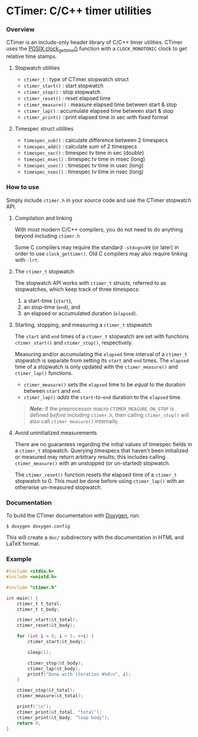 * CTimer: C/C++ timer utilities

*** Overview

CTimer is an include-only header library of C/C++ timer utilities.  CTimer uses
the [[https://man7.org/linux/man-pages/man3/clock_gettime.3.html][POSIX clock_gettime()]] function with a =CLOCK_MONOTONIC= clock to get
relative time stamps.

**** Stopwatch utilities

- ~ctimer_t~         : type of CTimer stopwatch struct
- ~ctimer_start()~   : start stopwatch
- ~ctimer_stop()~    : stop stopwatch
- ~ctimer_reset()~   : reset elapsed time
- ~ctimer_measure()~ : measure elapsed time between start & stop
- ~ctimer_lap()~     : accumulate elapsed time between start & stop
- ~ctimer_print()~   : print elapsed time in sec with fixed format

**** Timespec struct utilities

- ~timespec_sub()~   : calculate difference between 2 timespecs
- ~timespec_add()~   : calculate sum of 2 timespecs
- ~timespec_sec()~   : timespec tv time in sec (double)
- ~timespec_msec()~  : timespec tv time in msec (long)
- ~timespec_usec()~  : timespec tv time in usec (long)
- ~timespec_nsec()~  : timespec tv time in nsec (long)

*** How to use

Simply include =ctimer.h= in your source code and use the CTimer stopwatch
API.

**** Compilation and linking

With most modern C/C++ compilers, you do not need to do anything beyond
including =ctimer.h=

Some C compilers may require the standard =-std=gnu99= (or later) in order to
use ~clock_gettime()~.  Old C compilers may also require linking with =-lrt=.

**** The ~ctimer_t~ stopwatch

The stopwatch API works with ~ctimer_t~ structs, referred to as stopwatches,
which keep track of three timespecs:

1. a start-time (~start~),
2. an stop-time (~end~), and
3. an elapsed or accumulated duration (~elapsed~).

**** Starting, stopping, and measuring a ~ctimer_t~ stopwatch

The =start= and =end= times of a ~ctimer_t~ stopwatch are set with functions
~ctimer_start()~ and ~ctimer_stop()~, respectively.

Measuring and/or accumulating the =elapsed= time interval of a ~ctimer_t~
stopwatch is separate from setting its =start= and =end= times.  The =elapsed=
time of a stopwatch is only updated with the ~ctimer_measure()~ and
~ctimer_lap()~ functions.

- ~ctimer_measure()~ sets the =elapsed= time to be /equal/ to the duration
  between =start= and =end=.
- ~ctimer_lap()~ /adds/ the =start=-to-=end= duration to the =elapsed= time.

#+begin_quote
/*Note:*/ If the preprocessor macro =CTIMER_MEASURE_ON_STOP= is defined
/before/ including =ctimer.h=, then calling ~ctimer_stop()~ will also call
~ctimer_measure()~ internally.
#+end_quote

**** Avoid uninitialized measurements

There are no guarantees regarding the initial values of timespec fields in a
~ctimer_t~ stopwatch.  Querying timespecs that haven't been initialized or
measured may return arbitrary results; this includes calling ~ctimer_measure()~
with an unstopped (or un-started) stopwatch.

The ~ctimer_reset()~ function resets the elapsed time of a ~ctimer_t~ stopwatch
to 0.  This must be done before using ~ctimer_lap()~ with an otherwise
un-measured stopwatch.

*** Documentation

To build the CTimer documentation with [[https://www.doxygen.nl/][Doxygen]], run:

#+begin_src shell-session
$ doxygen doxygen.config
#+end_src

This will create a =doc/= subdirectory with the documentation in HTML and LaTeX
format.

*** Example

#+begin_src C
#include <stdio.h>
#include <unistd.h>

#include "ctimer.h"

int main() {
    ctimer_t t_total;
    ctimer_t t_body;

    ctimer_start(&t_total);
    ctimer_reset(&t_body);

    for (int i = 0; i < 5; ++i) {
        ctimer_start(&t_body);

        sleep(1);

        ctimer_stop(&t_body);
        ctimer_lap(&t_body);
        printf("Done with iteration #%d\n", i);
    }

    ctimer_stop(&t_total);
    ctimer_measure(&t_total);

    printf("\n");
    ctimer_print(&t_total, "total");
    ctimer_print(&t_body, "loop body");
    return 0;
}
#+end_src
